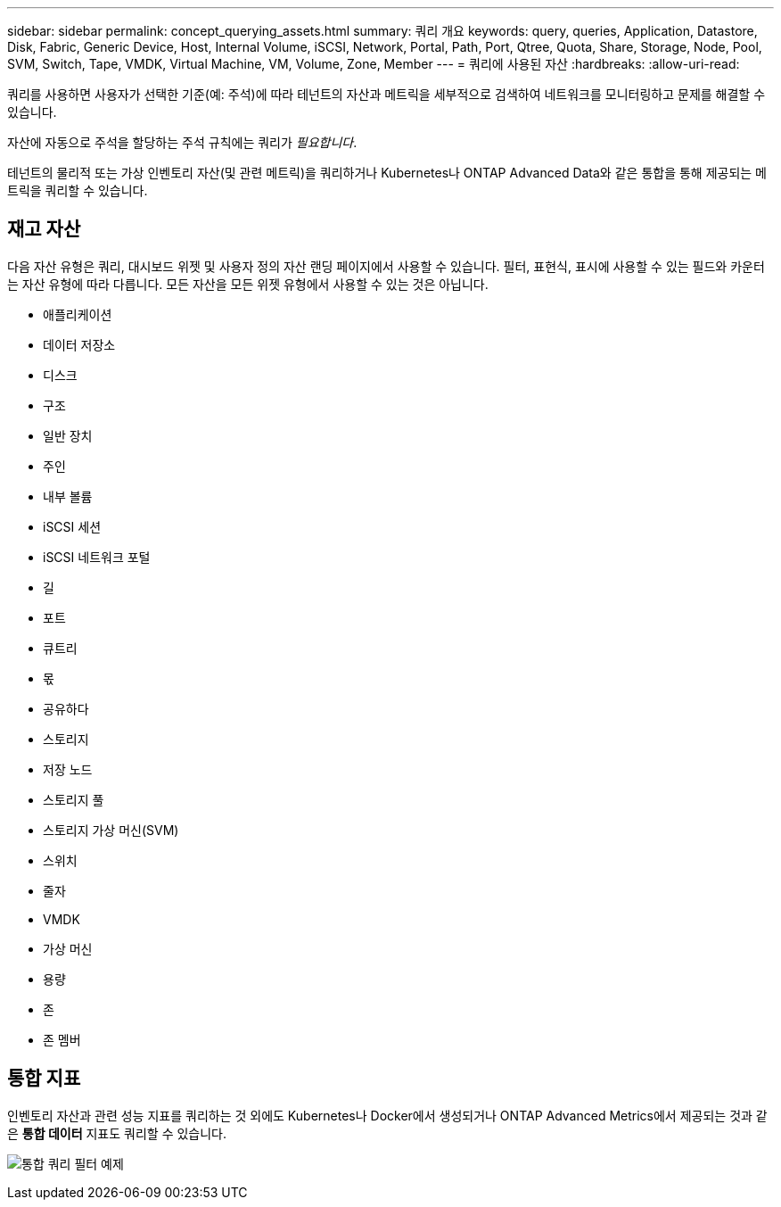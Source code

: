 ---
sidebar: sidebar 
permalink: concept_querying_assets.html 
summary: 쿼리 개요 
keywords: query, queries, Application, Datastore, Disk, Fabric, Generic Device, Host, Internal Volume, iSCSI, Network, Portal, Path, Port, Qtree, Quota, Share, Storage, Node, Pool, SVM, Switch, Tape, VMDK, Virtual Machine, VM, Volume, Zone, Member 
---
= 쿼리에 사용된 자산
:hardbreaks:
:allow-uri-read: 


[role="lead"]
쿼리를 사용하면 사용자가 선택한 기준(예: 주석)에 따라 테넌트의 자산과 메트릭을 세부적으로 검색하여 네트워크를 모니터링하고 문제를 해결할 수 있습니다.

자산에 자동으로 주석을 할당하는 주석 규칙에는 쿼리가 _필요합니다_.

테넌트의 물리적 또는 가상 인벤토리 자산(및 관련 메트릭)을 쿼리하거나 Kubernetes나 ONTAP Advanced Data와 같은 통합을 통해 제공되는 메트릭을 쿼리할 수 있습니다.



== 재고 자산

다음 자산 유형은 쿼리, 대시보드 위젯 및 사용자 정의 자산 랜딩 페이지에서 사용할 수 있습니다.  필터, 표현식, 표시에 사용할 수 있는 필드와 카운터는 자산 유형에 따라 다릅니다.  모든 자산을 모든 위젯 유형에서 사용할 수 있는 것은 아닙니다.

* 애플리케이션
* 데이터 저장소
* 디스크
* 구조
* 일반 장치
* 주인
* 내부 볼륨
* iSCSI 세션
* iSCSI 네트워크 포털
* 길
* 포트
* 큐트리
* 몫
* 공유하다
* 스토리지
* 저장 노드
* 스토리지 풀
* 스토리지 가상 머신(SVM)
* 스위치
* 줄자
* VMDK
* 가상 머신
* 용량
* 존
* 존 멤버




== 통합 지표

인벤토리 자산과 관련 성능 지표를 쿼리하는 것 외에도 Kubernetes나 Docker에서 생성되거나 ONTAP Advanced Metrics에서 제공되는 것과 같은 *통합 데이터* 지표도 쿼리할 수 있습니다.

image:QueryPageFilter.png["통합 쿼리 필터 예제"]
